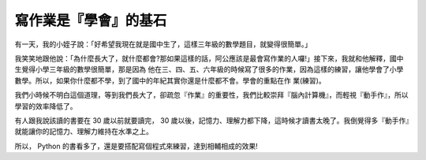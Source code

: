 寫作業是『學會』的基石
================================================================================

有一天，我的小姪子說：「好希望我現在就是國中生了，這樣三年級的數學題目，就變得很簡單。」

我笑笑地跟他說：「為什麼長大了，就什麼都會?那如果這樣的話，阿公應該是最會寫作業的人囉!」接下來，我就和他解釋，國中生覺得小學三年級的數學很簡單，那是因為
他在三、四、五、六年級的時候寫了很多的作業，因為這樣的練習，讓他學會了小學數學。所以，如果你什麼都不學，到了國中的年紀其實你還是什麼都不會。學會的重點在作
業(練習)。

我們小時候不明白這個道理，等到我們長大了，卻疏忽『作業』的重要性，我們比較崇拜『腦內計算機』，而輕視『動手作』，所以學習的效率降低了。

有人跟我說該讀的書要在 30 歲以前就要讀完， 30
歲以後，記憶力、理解力都下降，這時候才讀書太晚了。我倒覺得多『動手作』就能讓你的記憶力、理解力維持在水準之上。

所以， Python 的書看多了，還是要搭配寫個程式來練習，達到相輔相成的效果!

.. author:: default
.. categories:: chinese
.. tags:: education, python
.. comments::